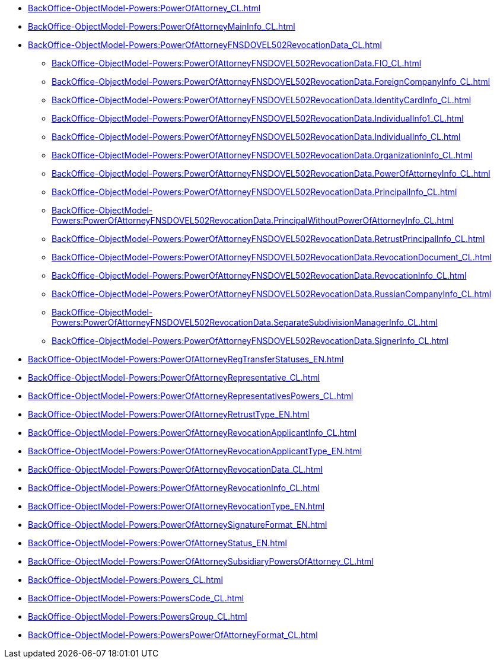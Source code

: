 ****** xref:BackOffice-ObjectModel-Powers:PowerOfAttorney_CL.adoc[]
****** xref:BackOffice-ObjectModel-Powers:PowerOfAttorneyMainInfo_CL.adoc[]
****** xref:BackOffice-ObjectModel-Powers:PowerOfAttorneyFNSDOVEL502RevocationData_CL.adoc[]
******* xref:BackOffice-ObjectModel-Powers:PowerOfAttorneyFNSDOVEL502RevocationData.FIO_CL.adoc[]
******* xref:BackOffice-ObjectModel-Powers:PowerOfAttorneyFNSDOVEL502RevocationData.ForeignCompanyInfo_CL.adoc[]
******* xref:BackOffice-ObjectModel-Powers:PowerOfAttorneyFNSDOVEL502RevocationData.IdentityCardInfo_CL.adoc[]
******* xref:BackOffice-ObjectModel-Powers:PowerOfAttorneyFNSDOVEL502RevocationData.IndividualInfo1_CL.adoc[]
******* xref:BackOffice-ObjectModel-Powers:PowerOfAttorneyFNSDOVEL502RevocationData.IndividualInfo_CL.adoc[]
******* xref:BackOffice-ObjectModel-Powers:PowerOfAttorneyFNSDOVEL502RevocationData.OrganizationInfo_CL.adoc[]
******* xref:BackOffice-ObjectModel-Powers:PowerOfAttorneyFNSDOVEL502RevocationData.PowerOfAttorneyInfo_CL.adoc[]
******* xref:BackOffice-ObjectModel-Powers:PowerOfAttorneyFNSDOVEL502RevocationData.PrincipalInfo_CL.adoc[]
******* xref:BackOffice-ObjectModel-Powers:PowerOfAttorneyFNSDOVEL502RevocationData.PrincipalWithoutPowerOfAttorneyInfo_CL.adoc[]
******* xref:BackOffice-ObjectModel-Powers:PowerOfAttorneyFNSDOVEL502RevocationData.RetrustPrincipalInfo_CL.adoc[]
******* xref:BackOffice-ObjectModel-Powers:PowerOfAttorneyFNSDOVEL502RevocationData.RevocationDocument_CL.adoc[]
******* xref:BackOffice-ObjectModel-Powers:PowerOfAttorneyFNSDOVEL502RevocationData.RevocationInfo_CL.adoc[]
******* xref:BackOffice-ObjectModel-Powers:PowerOfAttorneyFNSDOVEL502RevocationData.RussianCompanyInfo_CL.adoc[]
******* xref:BackOffice-ObjectModel-Powers:PowerOfAttorneyFNSDOVEL502RevocationData.SeparateSubdivisionManagerInfo_CL.adoc[]
******* xref:BackOffice-ObjectModel-Powers:PowerOfAttorneyFNSDOVEL502RevocationData.SignerInfo_CL.adoc[]
****** xref:BackOffice-ObjectModel-Powers:PowerOfAttorneyRegTransferStatuses_EN.adoc[]
****** xref:BackOffice-ObjectModel-Powers:PowerOfAttorneyRepresentative_CL.adoc[]
****** xref:BackOffice-ObjectModel-Powers:PowerOfAttorneyRepresentativesPowers_CL.adoc[]
****** xref:BackOffice-ObjectModel-Powers:PowerOfAttorneyRetrustType_EN.adoc[]
****** xref:BackOffice-ObjectModel-Powers:PowerOfAttorneyRevocationApplicantInfo_CL.adoc[]
****** xref:BackOffice-ObjectModel-Powers:PowerOfAttorneyRevocationApplicantType_EN.adoc[]
****** xref:BackOffice-ObjectModel-Powers:PowerOfAttorneyRevocationData_CL.adoc[]
****** xref:BackOffice-ObjectModel-Powers:PowerOfAttorneyRevocationInfo_CL.adoc[]
****** xref:BackOffice-ObjectModel-Powers:PowerOfAttorneyRevocationType_EN.adoc[]
****** xref:BackOffice-ObjectModel-Powers:PowerOfAttorneySignatureFormat_EN.adoc[]
****** xref:BackOffice-ObjectModel-Powers:PowerOfAttorneyStatus_EN.adoc[]
****** xref:BackOffice-ObjectModel-Powers:PowerOfAttorneySubsidiaryPowersOfAttorney_CL.adoc[]
****** xref:BackOffice-ObjectModel-Powers:Powers_CL.adoc[]
****** xref:BackOffice-ObjectModel-Powers:PowersCode_CL.adoc[]
****** xref:BackOffice-ObjectModel-Powers:PowersGroup_CL.adoc[]
****** xref:BackOffice-ObjectModel-Powers:PowersPowerOfAttorneyFormat_CL.adoc[]